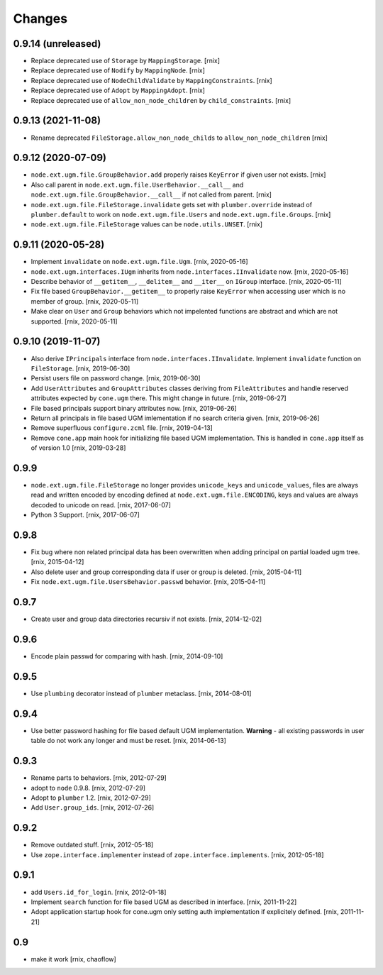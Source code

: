 Changes
=======

0.9.14 (unreleased)
-------------------

- Replace deprecated use of ``Storage`` by ``MappingStorage``.
  [rnix]

- Replace deprecated use of ``Nodify`` by ``MappingNode``.
  [rnix]

- Replace deprecated use of ``NodeChildValidate`` by ``MappingConstraints``.
  [rnix]

- Replace deprecated use of ``Adopt`` by ``MappingAdopt``.
  [rnix]

- Replace deprecated use of ``allow_non_node_children`` by ``child_constraints``.
  [rnix]


0.9.13 (2021-11-08)
-------------------

- Rename deprecated ``FileStorage.allow_non_node_childs`` to
  ``allow_non_node_children``
  [rnix]


0.9.12 (2020-07-09)
-------------------

- ``node.ext.ugm.file.GroupBehavior.add`` properly raises ``KeyError`` if given
  user not exists.
  [rnix]

- Also call parent in ``node.ext.ugm.file.UserBehavior.__call__`` and
  ``node.ext.ugm.file.GroupBehavior.__call__`` if not called from parent.
  [rnix]

- ``node.ext.ugm.file.FileStorage.invalidate`` gets set with
  ``plumber.override`` instead of ``plumber.default`` to work on
  ``node.ext.ugm.file.Users`` and ``node.ext.ugm.file.Groups``.
  [rnix]

- ``node.ext.ugm.file.FileStorage`` values can be ``node.utils.UNSET``.
  [rnix]


0.9.11 (2020-05-28)
-------------------

- Implement ``invalidate`` on ``node.ext.ugm.file.Ugm``.
  [rnix, 2020-05-16]

- ``node.ext.ugm.interfaces.IUgm`` inherits from
  ``node.interfaces.IInvalidate`` now.
  [rnix, 2020-05-16]

- Describe behavior of ``__getitem__``, ``__delitem__`` and ``__iter__`` on
  ``IGroup`` interface.
  [rnix, 2020-05-11]

- Fix file based ``GroupBehavior.__getitem__`` to properly raise ``KeyError``
  when accessing user which is no member of group.
  [rnix, 2020-05-11]

- Make clear on ``User`` and ``Group`` behaviors which not impelented functions
  are abstract and which are not supported.
  [rnix, 2020-05-11]


0.9.10 (2019-11-07)
-------------------

- Also derive ``IPrincipals`` interface from ``node.interfaces.IInvalidate``.
  Implement ``invalidate`` function on ``FileStorage``.
  [rnix, 2019-06-30]

- Persist users file on password change.
  [rnix, 2019-06-30]

- Add ``UserAttributes`` and ``GroupAttributes`` classes deriving from
  ``FileAttributes`` and handle reserved attributes expected by ``cone.ugm``
  there. This might change in future.
  [rnix, 2019-06-27]

- File based principals support binary attributes now.
  [rnix, 2019-06-26]

- Return all principals in file based UGM imlementation if no search criteria
  given.
  [rnix, 2019-06-26]

- Remove superfluous ``configure.zcml`` file.
  [rnix, 2019-04-13]

- Remove ``cone.app`` main hook for initializing file based UGM implementation.
  This is handled in ``cone.app`` itself as of version 1.0
  [rnix, 2019-03-28]


0.9.9
-----

- ``node.ext.ugm.file.FileStorage`` no longer provides ``unicode_keys`` and
  ``unicode_values``, files are always read and written encoded by encoding
  defined at ``node.ext.ugm.file.ENCODING``, keys and values are always decoded
  to unicode on read.
  [rnix, 2017-06-07]

- Python 3 Support.
  [rnix, 2017-06-07]


0.9.8
-----

- Fix bug where non related principal data has been overwritten when adding
  principal on partial loaded ugm tree.
  [rnix, 2015-04-12]

- Also delete user and group corresponding data if user or group is deleted.
  [rnix, 2015-04-11]

- Fix ``node.ext.ugm.file.UsersBehavior.passwd`` behavior.
  [rnix, 2015-04-11]


0.9.7
-----

- Create user and group data directories recursiv if not exists.
  [rnix, 2014-12-02]


0.9.6
-----

- Encode plain passwd for comparing with hash.
  [rnix, 2014-09-10]


0.9.5
-----

- Use ``plumbing`` decorator instead of ``plumber`` metaclass.
  [rnix, 2014-08-01]


0.9.4
-----

- Use better password hashing for file based default UGM implementation.
  **Warning** - all existing passwords in user table do not work any longer
  and must be reset.
  [rnix, 2014-06-13]


0.9.3
-----

- Rename parts to behaviors.
  [rnix, 2012-07-29]

- adopt to ``node`` 0.9.8.
  [rnix, 2012-07-29]

- Adopt to ``plumber`` 1.2.
  [rnix, 2012-07-29]

- Add ``User.group_ids``.
  [rnix, 2012-07-26]


0.9.2
-----

- Remove outdated stuff.
  [rnix, 2012-05-18]

- Use ``zope.interface.implementer`` instead of ``zope.interface.implements``.
  [rnix, 2012-05-18]


0.9.1
-----

- add ``Users.id_for_login``.
  [rnix, 2012-01-18]

- Implement ``search`` function for file based UGM as described in interface.
  [rnix, 2011-11-22]

- Adopt application startup hook for cone.ugm only setting auth implementation
  if explicitely defined.
  [rnix, 2011-11-21]


0.9
---

- make it work
  [rnix, chaoflow]
